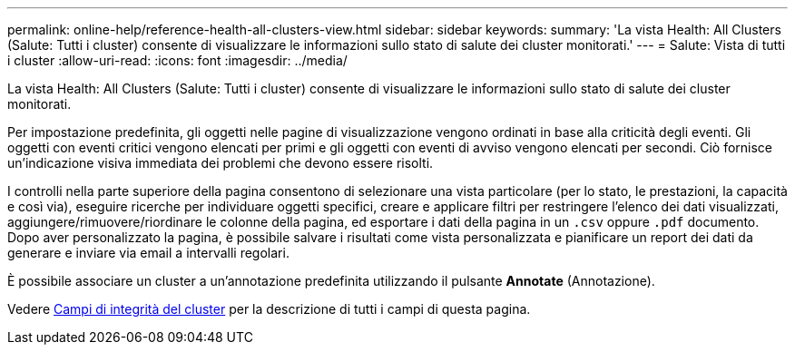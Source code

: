 ---
permalink: online-help/reference-health-all-clusters-view.html 
sidebar: sidebar 
keywords:  
summary: 'La vista Health: All Clusters (Salute: Tutti i cluster) consente di visualizzare le informazioni sullo stato di salute dei cluster monitorati.' 
---
= Salute: Vista di tutti i cluster
:allow-uri-read: 
:icons: font
:imagesdir: ../media/


[role="lead"]
La vista Health: All Clusters (Salute: Tutti i cluster) consente di visualizzare le informazioni sullo stato di salute dei cluster monitorati.

Per impostazione predefinita, gli oggetti nelle pagine di visualizzazione vengono ordinati in base alla criticità degli eventi. Gli oggetti con eventi critici vengono elencati per primi e gli oggetti con eventi di avviso vengono elencati per secondi. Ciò fornisce un'indicazione visiva immediata dei problemi che devono essere risolti.

I controlli nella parte superiore della pagina consentono di selezionare una vista particolare (per lo stato, le prestazioni, la capacità e così via), eseguire ricerche per individuare oggetti specifici, creare e applicare filtri per restringere l'elenco dei dati visualizzati, aggiungere/rimuovere/riordinare le colonne della pagina, ed esportare i dati della pagina in un `.csv` oppure `.pdf` documento. Dopo aver personalizzato la pagina, è possibile salvare i risultati come vista personalizzata e pianificare un report dei dati da generare e inviare via email a intervalli regolari.

È possibile associare un cluster a un'annotazione predefinita utilizzando il pulsante *Annotate* (Annotazione).

Vedere xref:reference-cluster-health-fields.adoc[Campi di integrità del cluster] per la descrizione di tutti i campi di questa pagina.
